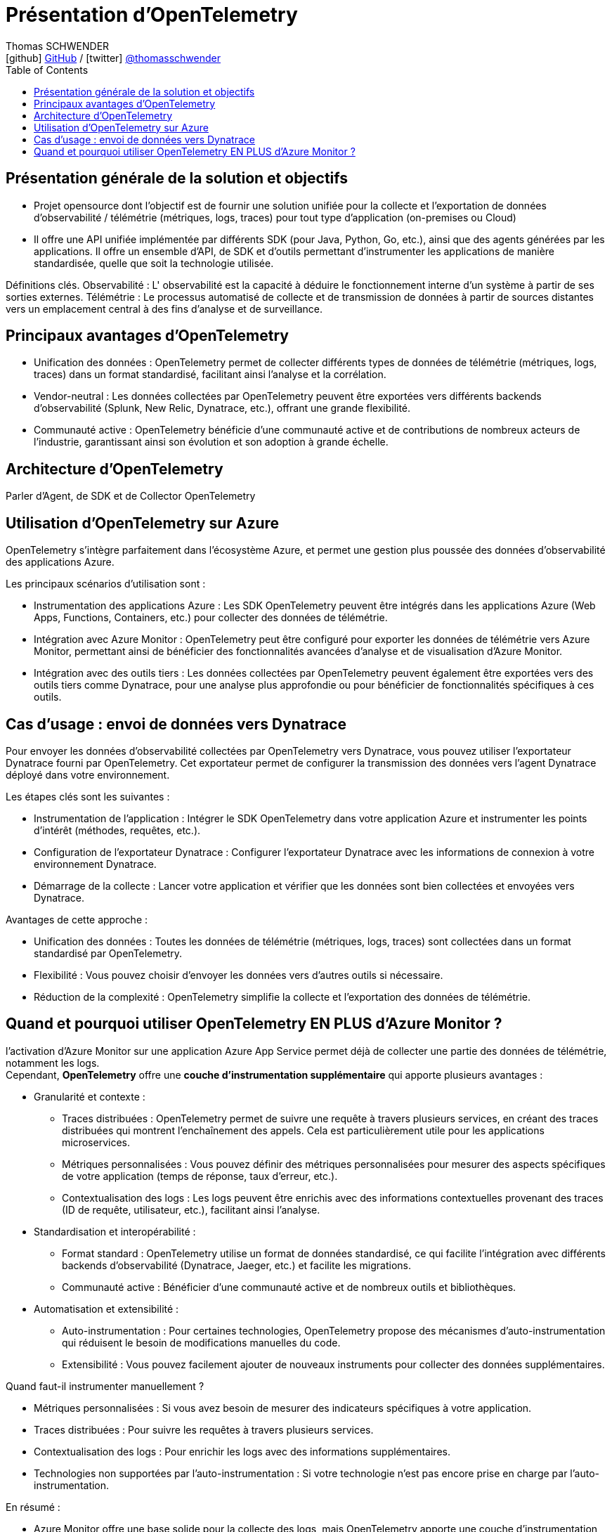= Présentation d'OpenTelemetry
Thomas SCHWENDER <icon:github[] https://github.com/Ardemius/[GitHub] / icon:twitter[role="aqua"] https://twitter.com/thomasschwender[@thomasschwender]>
// Handling GitHub admonition blocks icons
ifndef::env-github[:icons: font]
ifdef::env-github[]
:status:
:outfilesuffix: .adoc
:caution-caption: :fire:
:important-caption: :exclamation:
:note-caption: :paperclip:
:tip-caption: :bulb:
:warning-caption: :warning:
endif::[]
:imagesdir: ./images
:resourcesdir: ./resources
:source-highlighter: highlightjs
:highlightjs-languages: asciidoc
// We must enable experimental attribute to display Keyboard, button, and menu macros
:experimental:
// Next 2 ones are to handle line breaks in some particular elements (list, footnotes, etc.)
:lb: pass:[<br> +]
:sb: pass:[<br>]
// check https://github.com/Ardemius/personal-wiki/wiki/AsciiDoctor-tips for tips on table of content in GitHub
:toc: macro
:toclevels: 4
// To number the sections of the table of contents
//:sectnums:
// Add an anchor with hyperlink before the section title
:sectanchors:
// To turn off figure caption labels and numbers
:figure-caption!:
// Same for examples
//:example-caption!:
// To turn off ALL captions
// :caption:

toc::[]

== Présentation générale de la solution et objectifs

* Projet opensource dont l'objectif est de fournir une solution unifiée pour la collecte et l'exportation de données d'observabilité / télémétrie (métriques, logs, traces) pour tout type d'application (on-premises ou Cloud)
* Il offre une API unifiée implémentée par différents SDK (pour Java, Python, Go, etc.), ainsi que des agents 
générées par les applications. Il offre un ensemble d'API, de SDK et d'outils permettant d'instrumenter les applications de manière standardisée, quelle que soit la technologie utilisée.

Définitions clés. Observabilité : L' observabilité est la capacité à déduire le fonctionnement interne d'un système à partir de ses sorties externes. Télémétrie : Le processus automatisé de collecte et de transmission de données à partir de sources distantes vers un emplacement central à des fins d'analyse et de surveillance.

== Principaux avantages d'OpenTelemetry

* Unification des données : OpenTelemetry permet de collecter différents types de données de télémétrie (métriques, logs, traces) dans un format standardisé, facilitant ainsi l'analyse et la corrélation.
* Vendor-neutral : Les données collectées par OpenTelemetry peuvent être exportées vers différents backends d'observabilité (Splunk, New Relic, Dynatrace, etc.), offrant une grande flexibilité.
* Communauté active : OpenTelemetry bénéficie d'une communauté active et de contributions de nombreux acteurs de l'industrie, garantissant ainsi son évolution et son adoption à grande échelle.

== Architecture d'OpenTelemetry

[Image d'une architecture OpenTelemetry typique, montrant les différents composants : SDK, collecteur, exportateurs]

Parler d'Agent, de SDK et de Collector OpenTelemetry

== Utilisation d'OpenTelemetry sur Azure

OpenTelemetry s'intègre parfaitement dans l'écosystème Azure, et permet une gestion plus poussée des données d'observabilité des applications Azure.

Les principaux scénarios d'utilisation sont :

    * Instrumentation des applications Azure : Les SDK OpenTelemetry peuvent être intégrés dans les applications Azure (Web Apps, Functions, Containers, etc.) pour collecter des données de télémétrie.
    * Intégration avec Azure Monitor : OpenTelemetry peut être configuré pour exporter les données de télémétrie vers Azure Monitor, permettant ainsi de bénéficier des fonctionnalités avancées d'analyse et de visualisation d'Azure Monitor.
    * Intégration avec des outils tiers : Les données collectées par OpenTelemetry peuvent également être exportées vers des outils tiers comme Dynatrace, pour une analyse plus approfondie ou pour bénéficier de fonctionnalités spécifiques à ces outils.

== Cas d'usage : envoi de données vers Dynatrace

Pour envoyer les données d'observabilité collectées par OpenTelemetry vers Dynatrace, vous pouvez utiliser l'exportateur Dynatrace fourni par OpenTelemetry. Cet exportateur permet de configurer la transmission des données vers l'agent Dynatrace déployé dans votre environnement.

Les étapes clés sont les suivantes :

    * Instrumentation de l'application : Intégrer le SDK OpenTelemetry dans votre application Azure et instrumenter les points d'intérêt (méthodes, requêtes, etc.).
    * Configuration de l'exportateur Dynatrace : Configurer l'exportateur Dynatrace avec les informations de connexion à votre environnement Dynatrace.
    * Démarrage de la collecte : Lancer votre application et vérifier que les données sont bien collectées et envoyées vers Dynatrace.

Avantages de cette approche :

    * Unification des données : Toutes les données de télémétrie (métriques, logs, traces) sont collectées dans un format standardisé par OpenTelemetry.
    * Flexibilité : Vous pouvez choisir d'envoyer les données vers d'autres outils si nécessaire.
    * Réduction de la complexité : OpenTelemetry simplifie la collecte et l'exportation des données de télémétrie.

== Quand et pourquoi utiliser OpenTelemetry EN PLUS d'Azure Monitor ?

l'activation d'Azure Monitor sur une application Azure App Service permet déjà de collecter une partie des données de télémétrie, notamment les logs. +
Cependant, *OpenTelemetry* offre une *couche d'instrumentation supplémentaire* qui apporte plusieurs avantages :

* Granularité et contexte :

    ** Traces distribuées : OpenTelemetry permet de suivre une requête à travers plusieurs services, en créant des traces distribuées qui montrent l'enchaînement des appels. Cela est particulièrement utile pour les applications microservices.
    ** Métriques personnalisées : Vous pouvez définir des métriques personnalisées pour mesurer des aspects spécifiques de votre application (temps de réponse, taux d'erreur, etc.).
    ** Contextualisation des logs : Les logs peuvent être enrichis avec des informations contextuelles provenant des traces (ID de requête, utilisateur, etc.), facilitant ainsi l'analyse.

* Standardisation et interopérabilité :

    ** Format standard : OpenTelemetry utilise un format de données standardisé, ce qui facilite l'intégration avec différents backends d'observabilité (Dynatrace, Jaeger, etc.) et facilite les migrations.
    ** Communauté active : Bénéficier d'une communauté active et de nombreux outils et bibliothèques.
    
* Automatisation et extensibilité :

    ** Auto-instrumentation : Pour certaines technologies, OpenTelemetry propose des mécanismes d'auto-instrumentation qui réduisent le besoin de modifications manuelles du code.
    ** Extensibilité : Vous pouvez facilement ajouter de nouveaux instruments pour collecter des données supplémentaires.

Quand faut-il instrumenter manuellement ?

    * Métriques personnalisées : Si vous avez besoin de mesurer des indicateurs spécifiques à votre application.
    * Traces distribuées : Pour suivre les requêtes à travers plusieurs services.
    * Contextualisation des logs : Pour enrichir les logs avec des informations supplémentaires.
    * Technologies non supportées par l'auto-instrumentation : Si votre technologie n'est pas encore prise en charge par l'auto-instrumentation.

En résumé : 

    * Azure Monitor offre une base solide pour la collecte des logs, mais OpenTelemetry apporte une couche d'instrumentation plus riche et plus flexible pour une observabilité complète de vos applications.
    * L'instrumentation manuelle n'est pas toujours nécessaire, mais elle peut être utile dans certains cas pour obtenir des données plus granulaires et mieux adaptées à vos besoins.
    * En conclusion, l'utilisation d'OpenTelemetry sur Azure est complémentaire à Azure Monitor et permet d'améliorer significativement votre capacité à comprendre et à optimiser vos applications.


























